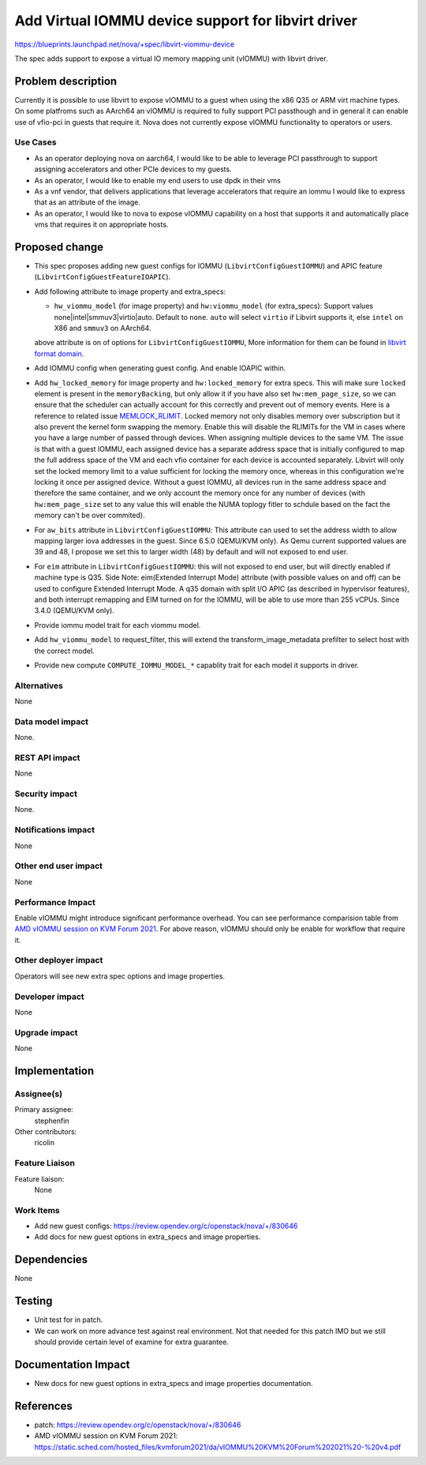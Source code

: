 ..
 This work is licensed under a Creative Commons Attribution 3.0 Unported
 License.

 http://creativecommons.org/licenses/by/3.0/legalcode

===================================================
Add Virtual IOMMU device support for libvirt driver
===================================================

https://blueprints.launchpad.net/nova/+spec/libvirt-viommu-device

The spec adds support to expose a virtual IO memory mapping unit (vIOMMU) with
libvirt driver.

Problem description
===================

Currently it is possible to use libvirt to expose vIOMMU to a guest when using
the x86 Q35 or ARM virt machine types. On some platfroms such as AArch64 an
vIOMMU is required to fully support PCI passthough and in general it can enable
use of vfio-pci in guests that require it. Nova does not currently expose
vIOMMU functionality to operators or users.

Use Cases
---------

* As an operator deploying nova on aarch64, I would like to be able to leverage
  PCI passthrough to support assigning accelerators and other PCIe devices to
  my guests.

* As an operator, I would like to enable my end users to use dpdk in their vms

* As a vnf vendor, that delivers applications that leverage accelerators that
  require an iommu I would like to express that as an attribute of the image.

* As an operator, I would like to nova to expose vIOMMU capability on a host
  that supports it and automatically place vms that requires it on appropriate
  hosts.

Proposed change
===============

* This spec proposes adding new guest configs for
  IOMMU (``LibvirtConfigGuestIOMMU``) and
  APIC feature (``LibvirtConfigGuestFeatureIOAPIC``).

* Add following attribute to image property and extra_specs:

  * ``hw_viommu_model`` (for image property) and
    ``hw:viommu_model`` (for extra_specs):
    Support values none|intel|smmuv3|virtio|auto. Default to ``none``.
    ``auto`` will select ``virtio`` if Libvirt supports it,
    else ``intel`` on X86 and ``smmuv3`` on AArch64.

  above attribute is on of options for ``LibvirtConfigGuestIOMMU``, More
  information for them can be found in `libvirt format domain`_.

* Add IOMMU config when generating guest config. And enable IOAPIC within.

* Add ``hw_locked_memory`` for image property and ``hw:locked_memory`` for
  extra specs. This will make sure ``locked`` element is present in the
  ``memoryBacking``, but only allow it if you have also set
  ``hw:mem_page_size``, so we can ensure that the scheduler can actually
  account for this correctly and prevent out of memory events.
  Here is a reference to related issue `MEMLOCK_RLIMIT`_.
  Locked memory not only disables memory over subscription but it also prevent
  the kernel form swapping the memory.
  Enable this will disable the RLIMITs for the VM in cases where you have a
  large number of passed through devices.
  When assigning multiple devices to the same VM. The issue is that with a
  guest IOMMU, each assigned device has a separate address space that is
  initially configured to map the full address space of the VM and each
  vfio container for each device is accounted separately. Libvirt will only
  set the locked memory limit to a value sufficient for locking the memory
  once, whereas in this configuration we're locking it once per assigned
  device. Without a guest IOMMU, all devices run in the same address space
  and therefore the same container, and we only account the memory once for
  any number of devices (with  ``hw:mem_page_size`` set to any value this will
  enable the NUMA toplogy fitler to schdule based on the fact the memory can't
  be over commited).

* For ``aw_bits`` attribute in ``LibvirtConfigGuestIOMMU``:
  This attribute can used to set the address width to allow mapping larger iova
  addresses in the guest. Since 6.5.0 (QEMU/KVM only).
  As Qemu current supported values are 39 and 48, I propose we set this to
  larger width (48) by default and will not exposed to end user.

* For ``eim`` attribute in ``LibvirtConfigGuestIOMMU``:
  this will not exposed to end user, but will directly enabled if machine type
  is Q35.
  Side Note:
  eim(Extended Interrupt Mode) attribute (with possible values on and off)
  can be used to configure Extended Interrupt Mode.
  A q35 domain with split I/O APIC (as described in hypervisor features),
  and both interrupt remapping and EIM turned on for the IOMMU, will be
  able to use more than 255 vCPUs. Since 3.4.0 (QEMU/KVM only).

* Provide iommu model trait for each viommu model.

* Add ``hw_viommu_model`` to request_filter, this will extend the
  transform_image_metadata prefilter to select host with the correct model.

* Provide new compute ``COMPUTE_IOMMU_MODEL_*`` capablity trait for each model
  it supports in driver.

.. _`libvirt format domain`: https://libvirt.org/formatdomain.html#iommu-devices
.. _`SEV`: https://blueprints.launchpad.net/nova/+spec/amd-sev-libvirt-support
.. _`MEMLOCK_RLIMIT`: https://listman.redhat.com/archives/vfio-users/2018-July/msg00001.html

Alternatives
------------

None

Data model impact
-----------------

None.

REST API impact
---------------

None

Security impact
---------------

None.

Notifications impact
--------------------

None

Other end user impact
---------------------

None

Performance Impact
------------------

Enable vIOMMU might introduce significant performance overhead.
You can see performance comparision table from
`AMD vIOMMU session on KVM Forum 2021`_.
For above reason, vIOMMU should only be enable for workflow that require it.

.. _`AMD vIOMMU session on KVM Forum 2021`: https://static.sched.com/hosted_files/kvmforum2021/da/vIOMMU%20KVM%20Forum%202021%20-%20v4.pdf

Other deployer impact
---------------------

Operators will see new extra spec options and image properties.

Developer impact
----------------

None

Upgrade impact
--------------

None

Implementation
==============

Assignee(s)
-----------

Primary assignee:
  stephenfin

Other contributors:
  ricolin

Feature Liaison
---------------

Feature liaison:
  None

Work Items
----------

* Add new guest configs: https://review.opendev.org/c/openstack/nova/+/830646

* Add docs for new guest options in extra_specs and image properties.

Dependencies
============

None

Testing
=======

* Unit test for in patch.
* We can work on more advance test against real environment.
  Not that needed for this patch IMO but we still should provide certain level
  of examine for extra guarantee.

Documentation Impact
====================


* New docs for new guest options in extra_specs and image properties
  documentation.

References
==========

* patch: https://review.opendev.org/c/openstack/nova/+/830646
* AMD vIOMMU session on KVM Forum 2021: https://static.sched.com/hosted_files/kvmforum2021/da/vIOMMU%20KVM%20Forum%202021%20-%20v4.pdf
